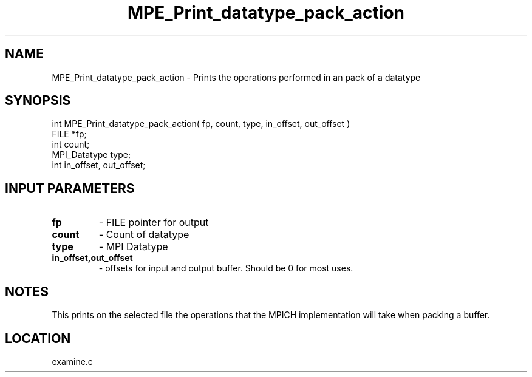 .TH MPE_Print_datatype_pack_action 4 "7/12/2000" " " "MPE"
.SH NAME
MPE_Print_datatype_pack_action \-  Prints the operations performed in an  pack of a datatype 
.SH SYNOPSIS
.nf
int MPE_Print_datatype_pack_action( fp, count, type, in_offset, out_offset )
FILE         *fp;
int          count;
MPI_Datatype type;
int          in_offset, out_offset;
.fi
.SH INPUT PARAMETERS
.PD 0
.TP
.B fp  
- FILE pointer for output
.PD 1
.PD 0
.TP
.B count 
- Count of datatype
.PD 1
.PD 0
.TP
.B type 
- MPI Datatype
.PD 1
.PD 0
.TP
.B in_offset,out_offset 
- offsets for input and output buffer.  Should be
0 for most uses.
.PD 1

.SH NOTES
This prints on the selected file the operations that the MPICH
implementation will take when packing a buffer.
.SH LOCATION
examine.c
